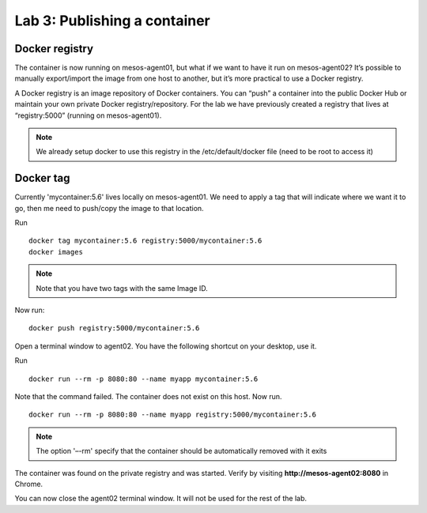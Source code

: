 Lab 3: Publishing a container 
=============================

Docker registry
---------------

The container is now running on mesos-agent01, but what if we want to have it run on mesos-agent02? 
It’s possible to manually export/import the image from one host to another, but it’s more practical to use a Docker registry.

A Docker registry is an image repository of Docker containers.  You can “push” a container into the public Docker Hub or maintain your own private Docker registry/repository.
For the lab we have previously created a registry that lives at “registry:5000” (running on mesos-agent01). 

.. note:: 

   We already setup docker to use this registry in the /etc/default/docker file (need to be root to access it)

Docker tag
----------

Currently 'mycontainer:5.6' lives locally on mesos-agent01.  We need to apply a tag that will indicate where we want it to go, then me need to push/copy the image to that location.  

Run

::

   docker tag mycontainer:5.6 registry:5000/mycontainer:5.6
   docker images

.. note:: 

   Note that you have two tags with the same Image ID.  

.. image:: ../images/lab3-dockertag-docker-images-cmd.png
   :align: center


Now run:

:: 

   docker push registry:5000/mycontainer:5.6 

Open a terminal window to agent02. You have the following shortcut on your desktop, use it. 

.. image:: ../images/lab3-dockertag-putty-agent02.png
   :align: center

Run

::

   docker run --rm -p 8080:80 --name myapp mycontainer:5.6

.. image:: ../images/lab3-dockertag-docker-run-fail.png
   :align: center
 
Note that the command failed.  The container does not exist on this host.  Now run.

::

   docker run --rm -p 8080:80 --name myapp registry:5000/mycontainer:5.6

.. note::

   The option '–-rm' specify that the container should be automatically removed with it exits 

.. image:: ../images/lab3-dockertag-docker-run-success.png
   :align: center
 
The container was found on the private registry and was started.  Verify by visiting **http://mesos-agent02:8080** in Chrome.

.. image:: ../images/lab3-dockertag-container-access-http.png
   :align: center
 
You can now close the agent02 terminal window.  It will not be used for the rest of the lab. 


